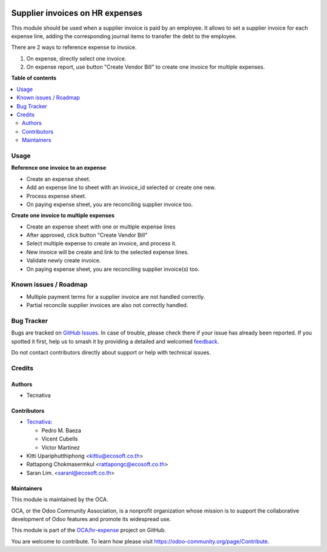 .. image:: https://odoo-community.org/readme-banner-image
   :target: https://odoo-community.org/get-involved?utm_source=readme
   :alt: Odoo Community Association

================================
Supplier invoices on HR expenses
================================

.. 
   !!!!!!!!!!!!!!!!!!!!!!!!!!!!!!!!!!!!!!!!!!!!!!!!!!!!
   !! This file is generated by oca-gen-addon-readme !!
   !! changes will be overwritten.                   !!
   !!!!!!!!!!!!!!!!!!!!!!!!!!!!!!!!!!!!!!!!!!!!!!!!!!!!
   !! source digest: sha256:03792457b8241d4abf5d2bc1f8ab4f329c25adc5135ab1fe5e935cc604796286
   !!!!!!!!!!!!!!!!!!!!!!!!!!!!!!!!!!!!!!!!!!!!!!!!!!!!

.. |badge1| image:: https://img.shields.io/badge/maturity-Beta-yellow.png
    :target: https://odoo-community.org/page/development-status
    :alt: Beta
.. |badge2| image:: https://img.shields.io/badge/license-AGPL--3-blue.png
    :target: http://www.gnu.org/licenses/agpl-3.0-standalone.html
    :alt: License: AGPL-3
.. |badge3| image:: https://img.shields.io/badge/github-OCA%2Fhr--expense-lightgray.png?logo=github
    :target: https://github.com/OCA/hr-expense/tree/17.0/hr_expense_invoice
    :alt: OCA/hr-expense
.. |badge4| image:: https://img.shields.io/badge/weblate-Translate%20me-F47D42.png
    :target: https://translation.odoo-community.org/projects/hr-expense-17-0/hr-expense-17-0-hr_expense_invoice
    :alt: Translate me on Weblate
.. |badge5| image:: https://img.shields.io/badge/runboat-Try%20me-875A7B.png
    :target: https://runboat.odoo-community.org/builds?repo=OCA/hr-expense&target_branch=17.0
    :alt: Try me on Runboat

|badge1| |badge2| |badge3| |badge4| |badge5|

This module should be used when a supplier invoice is paid by an
employee. It allows to set a supplier invoice for each expense line,
adding the corresponding journal items to transfer the debt to the
employee.

There are 2 ways to reference expense to invoice.

1. On expense, directly select one invoice.
2. On expense report, use button "Create Vendor Bill" to create one
   invoice for multiple expenses.

**Table of contents**

.. contents::
   :local:

Usage
=====

**Reference one invoice to an expense**

- Create an expense sheet.
- Add an expense line to sheet with an invoice_id selected or create one
  new.
- Process expense sheet.
- On paying expense sheet, you are reconciling supplier invoice too.

**Create one invoice to multiple expenses**

- Create an expense sheet with one or multiple expense lines
- After approved, click button "Create Vendor Bill"
- Select multiple expense to create an invoice, and process it.
- New invoice will be create and link to the selected expense lines.
- Validate newly create invoice.
- On paying expense sheet, you are reconciling supplier invoice(s) too.

Known issues / Roadmap
======================

- Multiple payment terms for a supplier invoice are not handled
  correctly.
- Partial reconcile supplier invoices are also not correctly handled.

Bug Tracker
===========

Bugs are tracked on `GitHub Issues <https://github.com/OCA/hr-expense/issues>`_.
In case of trouble, please check there if your issue has already been reported.
If you spotted it first, help us to smash it by providing a detailed and welcomed
`feedback <https://github.com/OCA/hr-expense/issues/new?body=module:%20hr_expense_invoice%0Aversion:%2017.0%0A%0A**Steps%20to%20reproduce**%0A-%20...%0A%0A**Current%20behavior**%0A%0A**Expected%20behavior**>`_.

Do not contact contributors directly about support or help with technical issues.

Credits
=======

Authors
-------

* Tecnativa

Contributors
------------

- `Tecnativa <https://www.tecnativa.com>`__:

  - Pedro M. Baeza
  - Vicent Cubells
  - Víctor Martínez

- Kitti Upariphutthiphong <kittiu@ecosoft.co.th>
- Rattapong Chokmasermkul <rattapongc@ecosoft.co.th>
- Saran Lim. <saranl@ecosoft.co.th>

Maintainers
-----------

This module is maintained by the OCA.

.. image:: https://odoo-community.org/logo.png
   :alt: Odoo Community Association
   :target: https://odoo-community.org

OCA, or the Odoo Community Association, is a nonprofit organization whose
mission is to support the collaborative development of Odoo features and
promote its widespread use.

This module is part of the `OCA/hr-expense <https://github.com/OCA/hr-expense/tree/17.0/hr_expense_invoice>`_ project on GitHub.

You are welcome to contribute. To learn how please visit https://odoo-community.org/page/Contribute.
